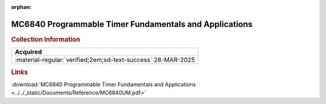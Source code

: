:orphan:

.. _MC6840UM-AD:

MC6840 Programmable Timer Fundamentals and Applications
=======================================================

.. image:: ../../images/MC6840UM-AD/MC6840UM-AD.1.jpg
   :width: 200

.. image:: ../../images/MC6840UM-AD/MC6840UM-AD.2.jpg
   :width: 200

.. image:: ../../images/MC6840UM-AD/MC6840UM-AD.3.jpg
   :width: 200

.. image:: ../../images/MC6840UM-AD/MC6840UM-AD.4.jpg
   :width: 200

.. rubric:: Collection Information


.. csv-table:: 
   :header: "Acquired"
   :widths: auto

    ":material-regular:`verified;2em;sd-text-success` 28-MAR-2025"

.. rubric:: Links

:download:`MC6840 Programmable Timer Fundamentals and Applications <../../_static/Documents/Reference/MC6840UM.pdf>`





